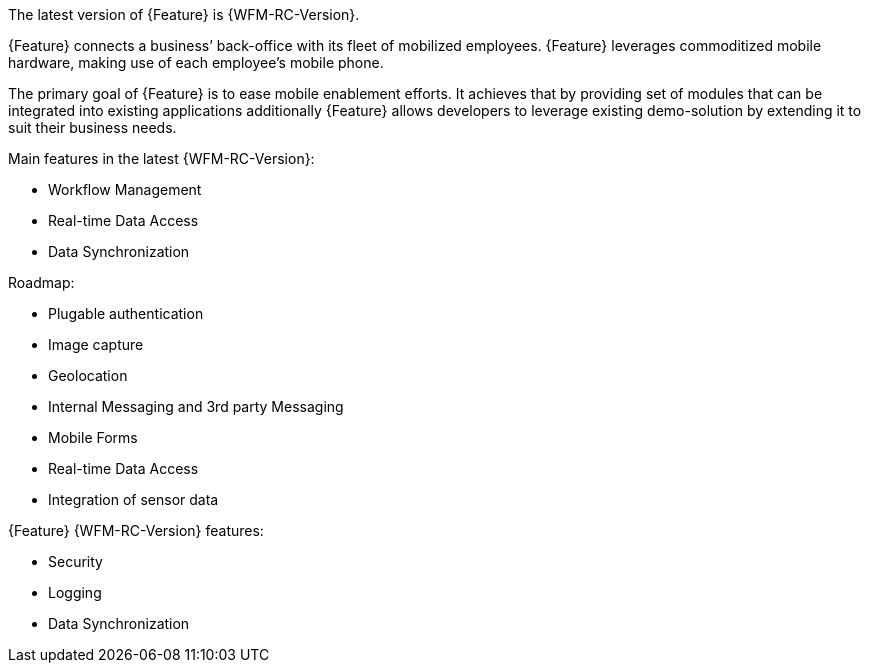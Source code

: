 [id='{context}-con-introducing-raincatcher']
ifdef::downstream[]
= Introducing Workforce Management

Workforce Management is a Workforce Management Platform and is also referred to as {Feature}.
endif::downstream[]

ifdef::upstream[]
= Introducing {Feature}

{Feature} is a Workforce Management Platform.
endif::upstream[]

The latest version of {Feature} is {WFM-RC-Version}.

{Feature} connects a business’ back-office with its fleet of mobilized employees.
{Feature} leverages commoditized mobile hardware, making use of each employee’s mobile phone.

The primary goal of {Feature} is to ease mobile enablement efforts.
It achieves that by providing set of modules that can be integrated into existing applications additionally
{Feature} allows developers to leverage existing demo-solution by extending it to suit their business needs.

Main features in the latest {WFM-RC-Version}:

* Workflow Management
* Real-time Data Access
* Data Synchronization

Roadmap:

* Plugable authentication
* Image capture
* Geolocation
* Internal Messaging and 3rd party Messaging
* Mobile Forms
* Real-time Data Access
* Integration of sensor data

{Feature} {WFM-RC-Version} features:

* Security
* Logging
* Data Synchronization
